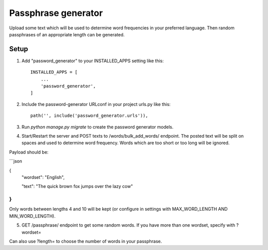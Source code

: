 =====================
Passphrase generator
=====================

Upload some text which will be used to determine word frequencies in your preferred language. Then random passphrases of an appropriate length can be generated.

Setup
-----------

1. Add "password_generator" to your INSTALLED_APPS setting like this::

    INSTALLED_APPS = [
        ...
        'password_generator',
    ]

2. Include the password-generator URLconf in your project urls.py like this::

    path('', include('password_generator.urls')),

3. Run `python manage.py migrate` to create the password generator models.

4. Start/Restart the server and POST texts to /words/bulk_add_words/ endpoint. The posted text will be split on spaces and used to determine word frequency. Words which are too short or too long will be ignored.

Payload should be:

```json

{
    "wordset": "English",

    "text": "The quick brown fox jumps over the lazy cow"
}
```

Only words between lengths 4 and 10 will be kept (or configure in settings with MAX_WORD_LENGTH AND MIN_WORD_LENGTH).

5. GET /passphrase/ endpoint to get some random words. If you have more than one wordset, specify with ?wordset=

Can also use ?length= to choose the number of words in your passphrase.
